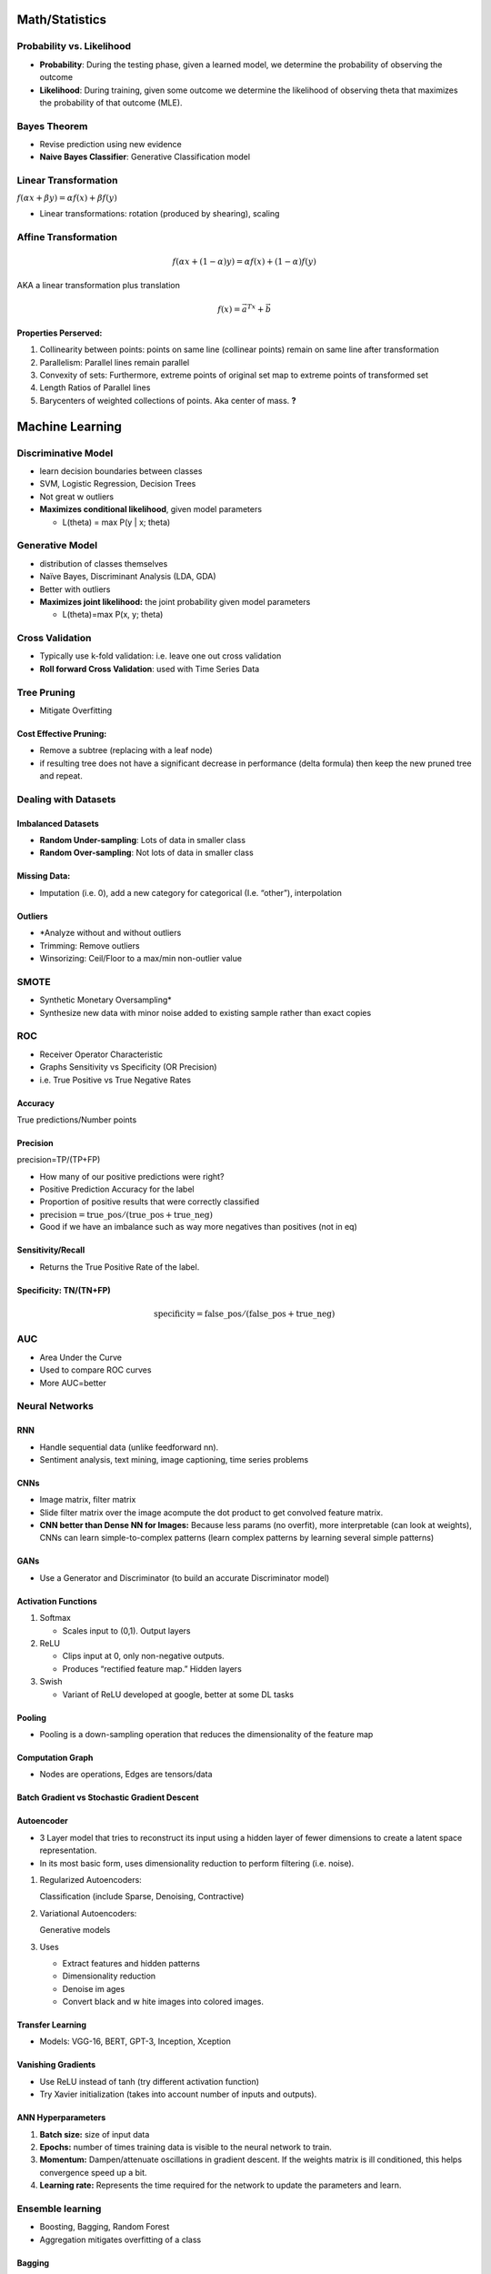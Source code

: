 
Math/Statistics
===============

Probability vs. Likelihood
--------------------------

-  **Probability**: During the testing phase, given a learned model, we
   determine the probability of observing the outcome
-  **Likelihood**: During training, given some outcome we determine the
   likelihood of observing theta that maximizes the probability of that
   outcome (MLE).

Bayes Theorem
-------------

-  Revise prediction using new evidence
-  **Naive Bayes Classifier**: Generative Classification model

Linear Transformation
---------------------

:math:`f(\alpha x + \beta y)=\alpha f(x)+\beta f(y)`

-  Linear transformations: rotation (produced by shearing), scaling

Affine Transformation
---------------------

.. math:: f(\alpha x + (1-\alpha)y)=\alpha f(x)+(1-\alpha)f(y)

AKA a linear transformation plus translation

.. math:: f(x)=\vec{a}^Tx+\vec{b}

**Properties Perserved:**

#. Collinearity between points: points on same line (collinear points)
   remain on same line after transformation
#. Parallelism: Parallel lines remain parallel
#. Convexity of sets: Furthermore, extreme points of original set map to
   extreme points of transformed set
#. Length Ratios of Parallel lines
#. Barycenters of weighted collections of points. Aka center of mass.
   **?**

Machine Learning
================

Discriminative Model
--------------------

-  learn decision boundaries between classes
-  SVM, Logistic Regression, Decision Trees
-  Not great w outliers
-  **Maximizes conditional likelihood**, given model parameters

   -  L(theta) = max P(y \| x; theta)

Generative Model
----------------

-  distribution of classes themselves
-  Naïve Bayes, Discriminant Analysis (LDA, GDA)
-  Better with outliers
-  **Maximizes joint likelihood:** the joint probability given model
   parameters

   -  L(theta)=max P(x, y; theta)

Cross Validation
----------------

-  Typically use k-fold validation: i.e. leave one out cross validation
-  **Roll forward Cross Validation**: used with Time Series Data

Tree Pruning
------------

-  Mitigate Overfitting

Cost Effective Pruning:
~~~~~~~~~~~~~~~~~~~~~~~

-  Remove a subtree (replacing with a leaf node)
-  if resulting tree does not have a significant decrease in performance
   (delta formula) then keep the new pruned tree and repeat.

Dealing with Datasets
---------------------

**Imbalanced Datasets**
~~~~~~~~~~~~~~~~~~~~~~~

-  **Random Under-sampling**: Lots of data in smaller class
-  **Random Over-sampling**: Not lots of data in smaller class

Missing Data:
~~~~~~~~~~~~~

-  Imputation (i.e. 0), add a new category for categorical (I.e.
   “other”), interpolation

Outliers
~~~~~~~~

-  \*Analyze without and without outliers
-  Trimming: Remove outliers
-  Winsorizing: Ceil/Floor to a max/min non-outlier value

SMOTE
-----

-  Synthetic Monetary Oversampling\*
-  Synthesize new data with minor noise added to existing sample rather
   than exact copies

ROC
---

-  Receiver Operator Characteristic
-  Graphs Sensitivity vs Specificity (OR Precision)
-  i.e. True Positive vs True Negative Rates

|image0|

Accuracy
~~~~~~~~

True predictions/Number points

Precision
~~~~~~~~~

precision=TP/(TP+FP)

-  How many of our positive predictions were right?
-  Positive Prediction Accuracy for the label
-  Proportion of positive results that were correctly classified
-  :math:`\text{precision}=\text{true\_pos}/(\text{true\_pos} + \text{true\_neg})`
-  Good if we have an imbalance such as way more negatives than
   positives (not in eq)

Sensitivity/Recall
~~~~~~~~~~~~~~~~~~

.. raw:: latex

   \begin{align}
       \text{sensitivity}&=TP/(TP+FN)\\
       &=\text{true_pos}/(\text{true_pos} + \text{false_neg})
   \end{align}

-  Returns the True Positive Rate of the label.

Specificity: TN/(TN+FP)
~~~~~~~~~~~~~~~~~~~~~~~

.. math:: \text{specificity}=\text{false\_pos}/(\text{false\_pos} + \text{true\_neg})

AUC
---

-  Area Under the Curve
-  Used to compare ROC curves
-  More AUC=better

Neural Networks
---------------

RNN
~~~

-  Handle sequential data (unlike feedforward nn).
-  Sentiment analysis, text mining, image captioning, time series
   problems

CNNs
~~~~

-  Image matrix, filter matrix
-  Slide filter matrix over the image acompute the dot product to get
   convolved feature matrix.
-  **CNN better than Dense NN for Images:** Because less params (no
   overfit), more interpretable (can look at weights), CNNs can learn
   simple-to-complex patterns (learn complex patterns by learning
   several simple patterns)

GANs
~~~~

-  Use a Generator and Discriminator (to build an accurate Discriminator
   model)

Activation Functions
~~~~~~~~~~~~~~~~~~~~

#. Softmax

   -  Scales input to (0,1). Output layers

#. ReLU

   -  Clips input at 0, only non-negative outputs.
   -  Produces “rectified feature map.” Hidden layers

#. Swish

   -  Variant of ReLU developed at google, better at some DL tasks

Pooling
~~~~~~~

-  Pooling is a down-sampling operation that reduces the dimensionality
   of the feature map

Computation Graph
~~~~~~~~~~~~~~~~~

-  Nodes are operations, Edges are tensors/data

Batch Gradient vs Stochastic Gradient Descent
~~~~~~~~~~~~~~~~~~~~~~~~~~~~~~~~~~~~~~~~~~~~~

Autoencoder
~~~~~~~~~~~

-  3 Layer model that tries to reconstruct its input using a hidden
   layer of fewer dimensions to create a latent space representation.
-  In its most basic form, uses dimensionality reduction to perform
   filtering (i.e. noise).

#. Regularized Autoencoders:

   Classification (include Sparse, Denoising, Contractive)

#. Variational Autoencoders:

   Generative models

#. Uses

   -  Extract features and hidden patterns
   -  Dimensionality reduction
   -  Denoise im ages
   -  Convert black and w hite images into colored images.

Transfer Learning
~~~~~~~~~~~~~~~~~

-  Models: VGG-16, BERT, GPT-3, Inception, Xception

Vanishing Gradients
~~~~~~~~~~~~~~~~~~~

-  Use ReLU instead of tanh (try different activation function)
-  Try Xavier initialization (takes into account number of inputs and
   outputs).

ANN Hyperparameters
~~~~~~~~~~~~~~~~~~~

#. **Batch size:** size of input data
#. **Epochs:** number of times training data is visible to the neural
   network to train.
#. **Momentum:** Dampen/attenuate oscillations in gradient descent. If
   the weights matrix is ill conditioned, this helps convergence speed
   up a bit.
#. **Learning rate:** Represents the time required for the network to
   update the parameters and learn.

Ensemble learning
-----------------

-  Boosting, Bagging, Random Forest
-  Aggregation mitigates overfitting of a class

Bagging
~~~~~~~

-  Train several models and vote to produce output.

Boosting
~~~~~~~~

-  Use a model to improve performance where another model is weakest.
   (i.e. model the error)

Logistic Regression
-------------------

-  Regression for classification.
-  Linear model produces logits, softmax(logits) produces prediction

Fourier Transform
-----------------

-  Decompose functions into its constituent parts.

Quant
=====

-  What factors in production could cause a backtested strategy to
   perform different than expected?

   -  Slippage, transaction costs, systemic risk, outside events that
      cannot be modeled such as state of global
      economy/climate/legislation/etc

Black-Scholes
-------------

-  Originally to valuate European call options
-  American equivalents: Bjerksund-Stendland model, binomial, trinomial
   models
-  Uses 5 Factors:

   #. Volatility
   #. Price of underlying asset
   #. Strike price
   #. Time to expiration
   #. Risk free interest rate

-  **Black-Scholes Asumptions**

   -  Price follows a random walk approximately Geometric brownian
      motion with constant drift and volatility (i.e. log(variance) is
      constant)
   -  No dividends over life of option
   -  Movements are random, market is random
   -  No transaction costs
   -  RFR and volatility are constant (not a strong assumption for
      volatility, since that is influenced by supply/demand)
   -  Returns are log normal
   -  Option is European (can only be exercised at expiration)

Options
~~~~~~~

Option Greeks
~~~~~~~~~~~~~

#. **Delta**

   First derivative with respect to price. Rate of change of equilibrium
   price (aka BS price) with respect to asset price.

#. **Gamma**

   Second derivative with respect to price.

#. **Theta**

   First derivative with respect to time-to-maturity. Rate of change of
   equilibrium price with respect to time-to-maturity.

#. **Vega**

   Rate of change of equilibrium price with respect to asset volatility.

#. **Rho**

   Rate of change of equilibrium price with respect to RF interest rate.

Call Options
~~~~~~~~~~~~

-  **Break-even**: K + P (where K is strike price and P is cost of
   option)
-  **5 reasons to buy a call option**

   #. Bet on upside move with minimal cost (lot of a exposure for little
      cost)
   #. Unlimited Upside
   #. Limited Downside: Can only lose what you paid for the option
   #. Increase in Volatility: Option is priced based on its volatility,
      so all we need is an increase in volatility to increase the value
      of our option
   #. Hedge Short Position: Unlimited upside offsets risk of short as
      shorts have unlimited downside {{embed
      ((6304378a-0e5d-42bc-bfff-7a551ffc9d47))}}

Call-Spread
~~~~~~~~~~~

-  Max Value: difference in strike prices. :math:`v_{max} = K_2 - K_1`

   -  Where :math:`K_2=Sold` and :math:`K_1=bought` strike prices

-  Max Loss: :math:`Loss_{max} = v_{max}-P_{cs}`

   -  Max value - Price of call-spread

Pay Off Diagrams
~~~~~~~~~~~~~~~~

-  Plot of **Underlying Price vs. P&L**
-  3 Key Points:

   #. Maximum Loss
   #. Maximum Gain
   #. Break-even Point

Put-Call Parity
~~~~~~~~~~~~~~~

-  Represents an arbitrage opportunity
-  :math:`\text{call\_price}+\text{present\_value\_discounted} = \text{put\_price} + \text{spot\_price}`

   -  (where present value is discounted from the value at RFR)

Finance Fundamentals
====================

**Financial Statements**
------------------------

**Balance sheet**
~~~~~~~~~~~~~~~~~

Shows a company's…

#. Assets
#. Liabilities
#. Shareholders' equity (what it owns, owes, is worth)

-  Highlights: liquidity, capital assets, credit metrics, liquidity
   ratios, leverage, ROA (return on assets), ROW (return on equity)

**Income Statement**
~~~~~~~~~~~~~~~~~~~~

Shows a company's…

#. Revenue
#. Expenses
#. Net Income

-  Highlights: Growth rates, margins, profitability

**Cash Flow Statement**
~~~~~~~~~~~~~~~~~~~~~~~

Shows a company's cash inflows/outlflows from…

#. Operation
#. Investments
#. Financing

-  Highlights: short/long term cash flow profile, needs to raise money
   or return capital to shareholders

**What is the best financial statement to measure a company's health?**
~~~~~~~~~~~~~~~~~~~~~~~~~~~~~~~~~~~~~~~~~~~~~~~~~~~~~~~~~~~~~~~~~~~~~~~

-  Cash is king. *Cash Flow Statement* shows how much cash company is
   actually generating
-  Arguments for other statements:
-  Balance Sheet: assets are true driver of cash flow
-  Income Statement: Earning power and profitability on an accural basis

WACC
~~~~

-  Weighted Average Cost of Capital
-  Blended cost of capital across all sources (common/preferred shares,
   debt)
-  (% debt vs total capital) x (1-effective tax rate)+(% equity vs
   capital) x (required return on equity) **check this**

**What is cheaper: debt or equity?**
------------------------------------

-  Debt: backed by collateral and paid off before equity
-  Debt is more liquid **?**

Finance Formulas
================

-  *Revenue* = Volume x Price
-  *Cost* = Fixed Cost + Variable Cost
-  *Profit* = Revenue - Cost
-  *Profitability or Profit Margin* = Profit/Revenue
-  *ROI* = Annual Profit / Principal Investment
-  *Breakeven or Payback Period* = Principal / Annual Profit
-  *ROE* = Profits / Shareholder Equity
-  *ROA* = Profits / Total Assets

Word Problems
=============

-  **Given a random number generator which provides a random real value
   between 0 to 1, how can you estimate the value of pi?**

   -  Monte Carlo integration (unit circle inside a square, ratio of
      points in circle versus points outside)

-  **Find the minimum number of socks I need to take out from a box of
   red and black socks to ensure that I have k pairs of socks.**

   -  Use **Pigeon Hole Principle**

      #. Pick up N socks (one of each color)
      #. Next sock forms a pair

   -  Answer: **2k+N-1**
   -  Note: When coding ensure to check if K>total\ :sub:`pairs` in list
      (pairs+=arr[i]/2)

-  **Can you minimize piecewise linear function without adding auxiliary
   variables?**

   -  `See this
      lecture <https://www.seas.ucla.edu/~vandenbe/ee236a/lectures/pwl.pdf>`__
   -  Firstly: is the function convex
   -  Convex piecewise-linear (piecewise-affine is a more accurate term)
      can be expressed as:

      .. math:: f(x)=\max _{i=1, \ldots, m}\left(a_{i}^{T} x+b_{i}\right)
   -  Problem becomes: :math:`\min f(x)`
   -  Therefore minimize each:

      -  :math:`\min t` subject to :math:`a_{i}^{T} x+b_{i} \le t` for
         :math:`i=1,..,m`
      -  Basically: **no**

Code Puzzles
============

Reverse a Linked List
---------------------

.. code:: python

   Curr=head
   while curr:
       Next = curr.next
       Curr.next = prev
       Prev = curr
       Curr = next
   return prev (new head)

Longest Palindrome
------------------

.. code:: python

   def longest_palindrome(s: str):
       if not s:
          return “”
       longest = “”
       for i in range(len(s)):
              # odd case, like “aba”
            tmp = helper(s, i, i)
            if len(tmp) > len(longest):
                 # update result
                 longest = tmp

            # even case, like “abba”
            tmp = helper(s, i, i+1)
            if len(tmp) > len(longest):
                 longest = tmp
      return longest

   def helper(s: str, l: int, r: int):
       while l >= 0 and r < len(s) and s[l] == s[r]:
          l -= 1 #decrement the left
          r += 1 #increment the right
       return s[l+1:r]

BFS (not recursive)
-------------------

.. code:: python

   # Visit adjacent unvisited vertex. 
   # - Mark it as visited. Display it. Insert it in a queue.
   # If no adjacent vertex, pop vertex off queue
   # Repeat Rule 1 and Rule 2 until the queue is empty. 

   def bfs(graph, current_node):
       visited = []
       queue = [current_node]

       while queue:
           s = queue.pop(0)
           print(s)
           for neighbor in graph[s]:
               if neighbor not in visited:
                   visited.append(neighbor)
                   queue.append(neighbor)
   bfs(graph, 'A')

DFS (not recursive)
-------------------

.. code:: python

   # add unvisited nodes to stack
   def dfs(graph, start_vertex):
       visited = set()
       traversal = []
       stack = [start_vertex]
       while stack:
           vertex = stack.pop()
           if vertex not in visited:
               visited.add(vertex)
               traversal.append(vertex)
               stack.extend(reversed(graph[vertex])) # add in same order as visited
       return traversal

Check if binary trees are equal:
--------------------------------

.. code:: python

   def are_identical(root1, root2):
     if root1 == None and root2 == None:
       return True

     if root1 != None and root2 != None:
       return (root1.data == root2.data and
                 are_identical(root1.left, root2.left) and
                 are_identical(root1.right, root2.right))

     return False

Etc
---

.. code:: python

.. |image0| image:: ../assets/unnamed_1661273383447_0.png
